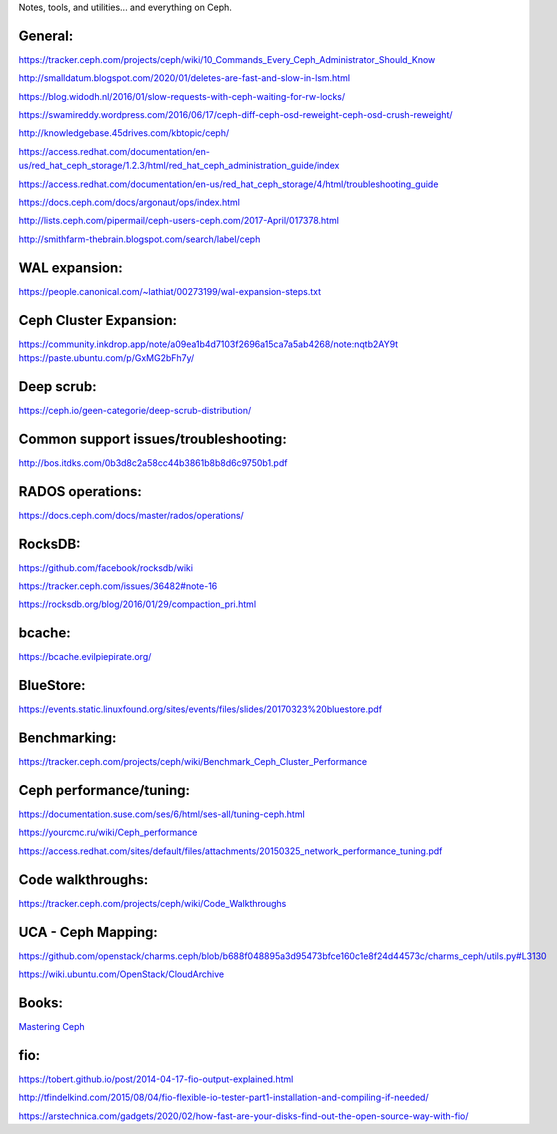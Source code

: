 Notes, tools, and utilities... and everything on Ceph.

General:
--------
https://tracker.ceph.com/projects/ceph/wiki/10_Commands_Every_Ceph_Administrator_Should_Know

http://smalldatum.blogspot.com/2020/01/deletes-are-fast-and-slow-in-lsm.html

https://blog.widodh.nl/2016/01/slow-requests-with-ceph-waiting-for-rw-locks/

https://swamireddy.wordpress.com/2016/06/17/ceph-diff-ceph-osd-reweight-ceph-osd-crush-reweight/

http://knowledgebase.45drives.com/kbtopic/ceph/

https://access.redhat.com/documentation/en-us/red_hat_ceph_storage/1.2.3/html/red_hat_ceph_administration_guide/index

https://access.redhat.com/documentation/en-us/red_hat_ceph_storage/4/html/troubleshooting_guide

https://docs.ceph.com/docs/argonaut/ops/index.html

http://lists.ceph.com/pipermail/ceph-users-ceph.com/2017-April/017378.html

http://smithfarm-thebrain.blogspot.com/search/label/ceph

WAL expansion:
--------------
https://people.canonical.com/~lathiat/00273199/wal-expansion-steps.txt

Ceph Cluster Expansion:
-----------------------
https://community.inkdrop.app/note/a09ea1b4d7103f2696a15ca7a5ab4268/note:nqtb2AY9t
https://paste.ubuntu.com/p/GxMG2bFh7y/

Deep scrub:
-----------
https://ceph.io/geen-categorie/deep-scrub-distribution/

Common support issues/troubleshooting:
--------------------------------------
http://bos.itdks.com/0b3d8c2a58cc44b3861b8b8d6c9750b1.pdf

RADOS operations:
-----------------
https://docs.ceph.com/docs/master/rados/operations/

RocksDB:
--------
https://github.com/facebook/rocksdb/wiki

https://tracker.ceph.com/issues/36482#note-16

https://rocksdb.org/blog/2016/01/29/compaction_pri.html

bcache:
-------
https://bcache.evilpiepirate.org/

BlueStore:
----------
https://events.static.linuxfound.org/sites/events/files/slides/20170323%20bluestore.pdf

Benchmarking:
-------------
https://tracker.ceph.com/projects/ceph/wiki/Benchmark_Ceph_Cluster_Performance

Ceph performance/tuning:
------------
https://documentation.suse.com/ses/6/html/ses-all/tuning-ceph.html

https://yourcmc.ru/wiki/Ceph_performance

https://access.redhat.com/sites/default/files/attachments/20150325_network_performance_tuning.pdf

Code walkthroughs:
------------------
https://tracker.ceph.com/projects/ceph/wiki/Code_Walkthroughs

UCA - Ceph Mapping:
-------------------
https://github.com/openstack/charms.ceph/blob/b688f048895a3d95473bfce160c1e8f24d44573c/charms_ceph/utils.py#L3130

https://wiki.ubuntu.com/OpenStack/CloudArchive


Books:
------

`Mastering Ceph`_

.. _Mastering Ceph: https://www.amazon.co.uk/Mastering-Ceph-Redefine-storage-system-ebook/dp/B01BSTEDIQ_

fio:
----
https://tobert.github.io/post/2014-04-17-fio-output-explained.html

http://tfindelkind.com/2015/08/04/fio-flexible-io-tester-part1-installation-and-compiling-if-needed/

https://arstechnica.com/gadgets/2020/02/how-fast-are-your-disks-find-out-the-open-source-way-with-fio/

